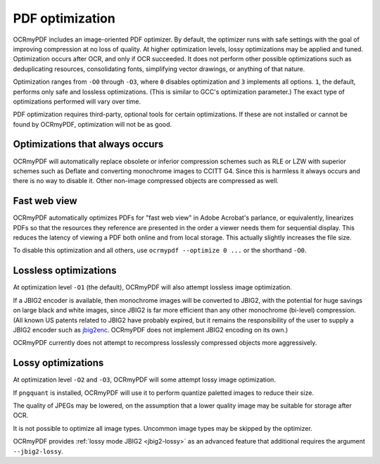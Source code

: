 .. SPDX-FileCopyrightText: 2022 James R. Barlow
..
.. SPDX-License-Identifier: CC-BY-SA-4.0

================
PDF optimization
================

OCRmyPDF includes an image-oriented PDF optimizer. By default, the optimizer
runs with safe settings with the goal of improving compression at no loss of
quality. At higher optimization levels, lossy optimizations may be applied and
tuned. Optimization occurs after OCR, and only if OCR succeeded.  It does not
perform other possible optimizations such as deduplicating resources,
consolidating fonts, simplifying vector drawings, or anything of that nature.

Optimization ranges from ``-O0`` through ``-O3``, where ``0`` disables
optimization and ``3`` implements all options. ``1``, the default, performs only
safe and lossless optimizations. (This is similar to GCC's optimization
parameter.) The exact type of optimizations performed will vary over time.

PDF optimization requires third-party, optional tools for certain optimizations.
If these are not installed or cannot be found by OCRmyPDF, optimization will not
be as good.

Optimizations that always occurs
================================

OCRmyPDF will automatically replace obsolete or inferior compression schemes
such as RLE or LZW with superior schemes such as Deflate and converting
monochrome images to CCITT G4. Since this is harmless it always occurs and there
is no way to disable it. Other non-image compressed objects are compressed as
well.

Fast web view
=============

OCRmyPDF automatically optimizes PDFs for "fast web view" in Adobe Acrobat's
parlance, or equivalently, linearizes PDFs so that the resources they reference
are presented in the order a viewer needs them for sequential display. This
reduces the latency of viewing a PDF both online and from local storage. This
actually slightly increases the file size.

To disable this optimization and all others, use ``ocrmypdf --optimize 0 ...``
or the shorthand ``-O0``.

Lossless optimizations
======================

At optimization level ``-O1`` (the default), OCRmyPDF will also attempt lossless
image optimization.

If a JBIG2 encoder is available, then monochrome images will be converted to
JBIG2, with the potential for huge savings on large black and white images,
since JBIG2 is far more efficient than any other monochrome (bi-level)
compression. (All known US patents related to JBIG2 have probably expired, but
it remains the responsibility of the user to supply a JBIG2 encoder such as
`jbig2enc <https://github.com/agl/jbig2enc>`__. OCRmyPDF does not implement
JBIG2 encoding on its own.)

OCRmyPDF currently does not attempt to recompress losslessly compressed objects
more aggressively.

Lossy optimizations
===================

At optimization level ``-O2`` and ``-O3``, OCRmyPDF will some attempt lossy
image optimization.

If ``pngquant`` is installed, OCRmyPDF will use it to perform quantize paletted
images to reduce their size.

The quality of JPEGs may be lowered, on the assumption that a lower quality
image may be suitable for storage after OCR.

It is not possible to optimize all image types. Uncommon image types may be
skipped by the optimizer.

OCRmyPDF provides :ref:`lossy mode JBIG2 <jbig2-lossy>` as an advanced feature
that additional requires the argument ``--jbig2-lossy``.

